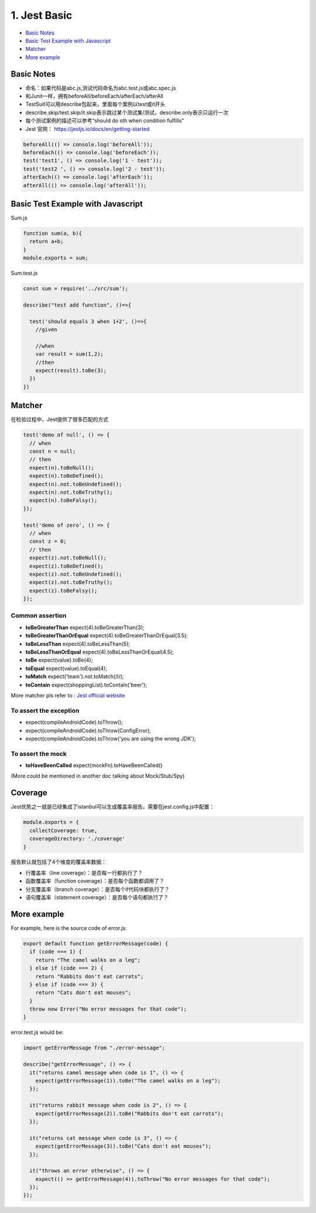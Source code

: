 1. Jest Basic
==================

* `Basic Notes`_
* `Basic Test Example with Javascript`_
* `Matcher`_
* `More example`_

Basic Notes
-----------------
* 命名：如果代码是abc.js,测试代码命名为abc.test.js或abc.spec.js
* 和Junit一样，拥有beforeAll/beforeEach/afterEach/afterAll
* TestSuit可以用describe包起来，里面每个案例以test或it开头
* describe.skip/test.skip/it.skip表示跳过某个测试集/测试，describe.only表示只运行一次
* 每个测试案例的描述可以参考“should do sth when condition fulfills"
* Jest 官网： https://jestjs.io/docs/en/getting-started

.. code-block:: javascript
  
  beforeAll(() => console.log('beforeAll'));
  beforeEach(() => console.log('beforeEach'));
  test('test1', () => console.log('1 - test'));
  test('test2 ', () => console.log('2 - test'));
  afterEach(() => console.log('afterEach'));
  afterAll(() => console.log('afterAll'));
  
  

Basic Test Example with Javascript
---------------------------------------

Sum.js

.. code-block:: javascript
  
  function sum(a, b){
    return a+b;
  }
  module.exports = sum;

Sum.test.js

.. code-block:: javascript
  
  const sum = require('../src/sum');

  describe("test add function", ()=>{

    test('should equals 3 when 1+2', ()=>{
      //given

      //when
      var result = sum(1,2);
      //then
      expect(result).toBe(3);
    })
  })

Matcher
-------------

在检验过程中，Jest提供了很多匹配的方式

.. code-block:: javascript

  test('demo of null', () => {
    // when
    const n = null;
    // then
    expect(n).toBeNull();
    expect(n).toBeDefined();
    expect(n).not.toBeUndefined();
    expect(n).not.toBeTruthy();
    expect(n).toBeFalsy();
  });
  
  test('demo of zero', () => {
    // when
    const z = 0;
    // then
    expect(z).not.toBeNull();
    expect(z).toBeDefined();
    expect(z).not.toBeUndefined();
    expect(z).not.toBeTruthy();
    expect(z).toBeFalsy();
  });

Common assertion
``````````````````````

* **toBeGreaterThan** expect(4).toBeGreaterThan(3);
* **toBeGreaterThanOrEqual** expect(4).toBeGreaterThanOrEqual(3.5);
* **toBeLessThan** expect(4).toBeLessThan(5);
* **toBeLessThanOrEqual** expect(4).toBeLessThanOrEqual(4.5);
* **toBe** expect(value).toBe(4);
* **toEqual**  expect(value).toEqual(4);
* **toMatch** expect('team').not.toMatch(/I/);
* **toContain** expect(shoppingList).toContain('beer');

More matcher pls refer to : `Jest official website <https://jestjs.io/docs/en/expect.html#expectanything>`_


To assert the exception
``````````````````````````

* expect(compileAndroidCode).toThrow();
* expect(compileAndroidCode).toThrow(ConfigError);
* expect(compileAndroidCode).toThrow('you are using the wrong JDK');


To assert the mock
``````````````````````

* **toHaveBeenCalled** expect(mockFn).toHaveBeenCalled()
(More could be mentioned in another doc talking about Mock/Stub/Spy)


Coverage
-------------

Jest优势之一就是已经集成了istanbul可以生成覆盖率报告。需要在jest.config.js中配置：

.. code-block:: javascript
  
  module.exports = {
    collectCoverage: true,
    coverageDirectory: './coverage'
  }

报告默认就包括了4个维度的覆盖率数据：

* 行覆盖率（line coverage）：是否每一行都执行了？
* 函数覆盖率（function coverage）：是否每个函数都调用了？
* 分支覆盖率（branch coverage）：是否每个if代码块都执行了？
* 语句覆盖率（statement coverage）：是否每个语句都执行了？

More example
--------------------

For example, here is the source code of error.js:

.. code-block:: javascript
 
  export default function getErrorMessage(code) {
    if (code === 1) {
      return "The camel walks on a leg";
    } else if (code === 2) {
      return "Rabbits don't eat carrots";
    } else if (code === 3) {
      return "Cats don't eat mouses";
    }
    throw new Error("No error messages for that code");
  }

error.test.js would be:

.. code-block:: javascript
  
  import getErrorMessage from "./error-message";
  
  describe("getErrorMessage", () => {
    it("returns camel message when code is 1", () => {
      expect(getErrorMessage(1)).toBe("The camel walks on a leg");
    });
  
    it("returns rabbit message when code is 2", () => {
      expect(getErrorMessage(2)).toBe("Rabbits don't eat carrots");
    });
  
    it("returns cat message when code is 3", () => {
      expect(getErrorMessage(3)).toBe("Cats don't eat mouses");
    });
  
    it("throws an error otherwise", () => {
      expect(() => getErrorMessage(4)).toThrow("No error messages for that code");
    });
  });



.. index: Testing, Jest
